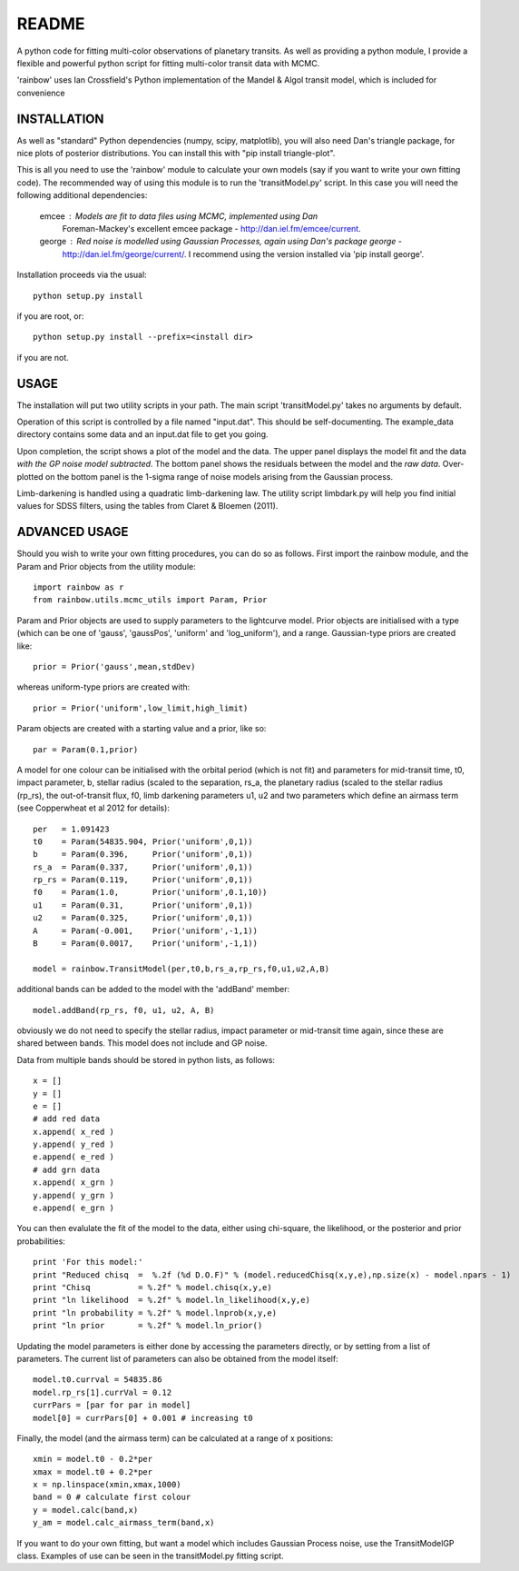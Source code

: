 README
======

A python code for fitting multi-color observations of planetary
transits. As well as providing a python module, I provide a flexible
and powerful python script for fitting multi-color transit data with
MCMC.

'rainbow' uses Ian Crossfield's Python implementation of the Mandel & Algol transit
model, which is included for convenience

INSTALLATION
------------

As well as "standard" Python dependencies (numpy, scipy, matplotlib), you will also need Dan's triangle package, for nice plots of posterior
distributions. You can install this with "pip install triangle-plot".

This is all you need to use the 'rainbow' module to calculate your own models (say if you want to write your own fitting code). The
recommended way of using this module is to run the 'transitModel.py' script. In this
case you will need the following additional dependencies:

 emcee : Models are fit to data files using MCMC, implemented using Dan
         Foreman-Mackey's excellent emcee package -
         http://dan.iel.fm/emcee/current. 

 george : Red noise is modelled using Gaussian Processes, again using Dan's package george -
          http://dan.iel.fm/george/current/. I recommend using the version installed via 
          'pip install george'. 

Installation proceeds via the usual::

 python setup.py install
 
if you are root, or::

 python setup.py install --prefix=<install dir>
 
if you are not.

USAGE
-----

The installation will put two utility scripts in your path. The main script
'transitModel.py' takes no arguments by default.  

Operation of this script is controlled by a file named "input.dat". This
should be self-documenting. The example_data directory contains some
data and an input.dat file to get you going.

Upon completion, the script shows a plot of the model and the data. The 
upper panel displays the model fit and the data *with the GP noise model
subtracted*. The bottom panel shows the residuals between the model and
the *raw data*. Over-plotted on the bottom panel is the 1-sigma range of noise
models arising from the Gaussian process.

Limb-darkening is handled using a quadratic limb-darkening law. The
utility script limbdark.py will help you find initial values for SDSS
filters, using the tables from Claret & Bloemen (2011).

ADVANCED USAGE
--------------

Should you wish to write your own fitting procedures, you can do so as
follows. First import the rainbow module, and the Param and Prior objects from the 
utility module::

 import rainbow as r
 from rainbow.utils.mcmc_utils import Param, Prior
 
Param and Prior objects are used to supply parameters to the lightcurve model. Prior objects are initialised with a type (which can be one of 'gauss', 'gaussPos', 
'uniform' and 'log_uniform'), and a range. Gaussian-type priors are created like::

 prior = Prior('gauss',mean,stdDev)
 
whereas uniform-type priors are created with::

 prior = Prior('uniform',low_limit,high_limit)
 
Param objects are created with a starting value and a prior, like so::

 par = Param(0.1,prior)
  
A model for one colour can be initialised with the orbital period (which is not fit)
and parameters for mid-transit time, t0, impact parameter, b, stellar radius (scaled
to the separation, rs_a, the planetary radius (scaled to the stellar radius (rp_rs), the out-of-transit flux, f0, limb darkening parameters u1, u2
and two parameters which define an airmass term (see Copperwheat et al 2012 for details)::

 per   = 1.091423
 t0    = Param(54835.904, Prior('uniform',0,1))
 b     = Param(0.396,     Prior('uniform',0,1))
 rs_a  = Param(0.337,     Prior('uniform',0,1))
 rp_rs = Param(0.119,     Prior('uniform',0,1))
 f0    = Param(1.0,       Prior('uniform',0.1,10))
 u1    = Param(0.31,      Prior('uniform',0,1))
 u2    = Param(0.325,     Prior('uniform',0,1))
 A     = Param(-0.001,    Prior('uniform',-1,1))
 B     = Param(0.0017,    Prior('uniform',-1,1))
 
 model = rainbow.TransitModel(per,t0,b,rs_a,rp_rs,f0,u1,u2,A,B)

additional bands can be added to the model with the 'addBand' member::

 model.addBand(rp_rs, f0, u1, u2, A, B)

obviously we do not need to specify the stellar radius, impact parameter or mid-transit
time again, since these are shared between bands. This model does not include and GP noise.

Data from multiple bands should be stored in python lists, as follows::

 x = []
 y = []
 e = []
 # add red data
 x.append( x_red )
 y.append( y_red )
 e.append( e_red )
 # add grn data
 x.append( x_grn )
 y.append( y_grn )
 e.append( e_grn )

You can then evalulate the fit of the model to the data, either using chi-square,
the likelihood, or the posterior and prior probabilities::

 print 'For this model:'
 print "Reduced chisq  =  %.2f (%d D.O.F)" % (model.reducedChisq(x,y,e),np.size(x) - model.npars - 1)
 print "Chisq          = %.2f" % model.chisq(x,y,e)
 print "ln likelihood  = %.2f" % model.ln_likelihood(x,y,e)
 print "ln probability = %.2f" % model.lnprob(x,y,e)
 print "ln prior       = %.2f" % model.ln_prior()

Updating the model parameters is either done by accessing the parameters directly, or by
setting from a list of parameters. The current list of parameters can also be obtained from the 
model itself::

 model.t0.currval = 54835.86
 model.rp_rs[1].currVal = 0.12
 currPars = [par for par in model]
 model[0] = currPars[0] + 0.001 # increasing t0

Finally, the model (and the airmass term) can be calculated at a range of x positions::

 xmin = model.t0 - 0.2*per
 xmax = model.t0 + 0.2*per
 x = np.linspace(xmin,xmax,1000)
 band = 0 # calculate first colour
 y = model.calc(band,x)
 y_am = model.calc_airmass_term(band,x)
 
If you want to do your own fitting, but want a model which includes Gaussian Process noise, 
use the TransitModelGP class. Examples of use can be seen in the transitModel.py fitting 
script.
 
 